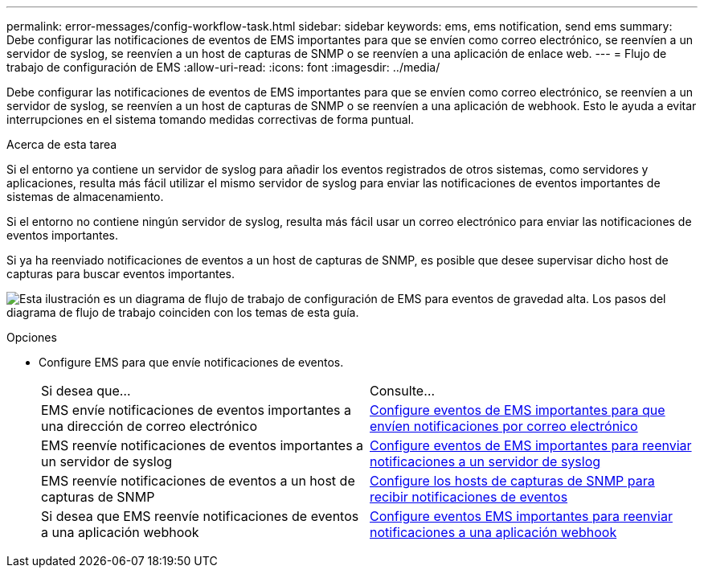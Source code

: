 ---
permalink: error-messages/config-workflow-task.html 
sidebar: sidebar 
keywords: ems, ems notification, send ems 
summary: Debe configurar las notificaciones de eventos de EMS importantes para que se envíen como correo electrónico, se reenvíen a un servidor de syslog, se reenvíen a un host de capturas de SNMP o se reenvíen a una aplicación de enlace web. 
---
= Flujo de trabajo de configuración de EMS
:allow-uri-read: 
:icons: font
:imagesdir: ../media/


[role="lead"]
Debe configurar las notificaciones de eventos de EMS importantes para que se envíen como correo electrónico, se reenvíen a un servidor de syslog, se reenvíen a un host de capturas de SNMP o se reenvíen a una aplicación de webhook. Esto le ayuda a evitar interrupciones en el sistema tomando medidas correctivas de forma puntual.

.Acerca de esta tarea
Si el entorno ya contiene un servidor de syslog para añadir los eventos registrados de otros sistemas, como servidores y aplicaciones, resulta más fácil utilizar el mismo servidor de syslog para enviar las notificaciones de eventos importantes de sistemas de almacenamiento.

Si el entorno no contiene ningún servidor de syslog, resulta más fácil usar un correo electrónico para enviar las notificaciones de eventos importantes.

Si ya ha reenviado notificaciones de eventos a un host de capturas de SNMP, es posible que desee supervisar dicho host de capturas para buscar eventos importantes.

image:ems-config-workflow.png["Esta ilustración es un diagrama de flujo de trabajo de configuración de EMS para eventos de gravedad alta. Los pasos del diagrama de flujo de trabajo coinciden con los temas de esta guía."]

.Opciones
* Configure EMS para que envíe notificaciones de eventos.
+
|===


| Si desea que... | Consulte... 


 a| 
EMS envíe notificaciones de eventos importantes a una dirección de correo electrónico
 a| 
xref:configure-ems-events-send-email-task.adoc[Configure eventos de EMS importantes para que envíen notificaciones por correo electrónico]



 a| 
EMS reenvíe notificaciones de eventos importantes a un servidor de syslog
 a| 
xref:configure-ems-events-notifications-syslog-task.adoc[Configure eventos de EMS importantes para reenviar notificaciones a un servidor de syslog]



 a| 
EMS reenvíe notificaciones de eventos a un host de capturas de SNMP
 a| 
xref:configure-snmp-traphosts-event-notifications-task.adoc[Configure los hosts de capturas de SNMP para recibir notificaciones de eventos]



 a| 
Si desea que EMS reenvíe notificaciones de eventos a una aplicación webhook
 a| 
xref:configure-webhooks-event-notifications-task.adoc[Configure eventos EMS importantes para reenviar notificaciones a una aplicación webhook]

|===

